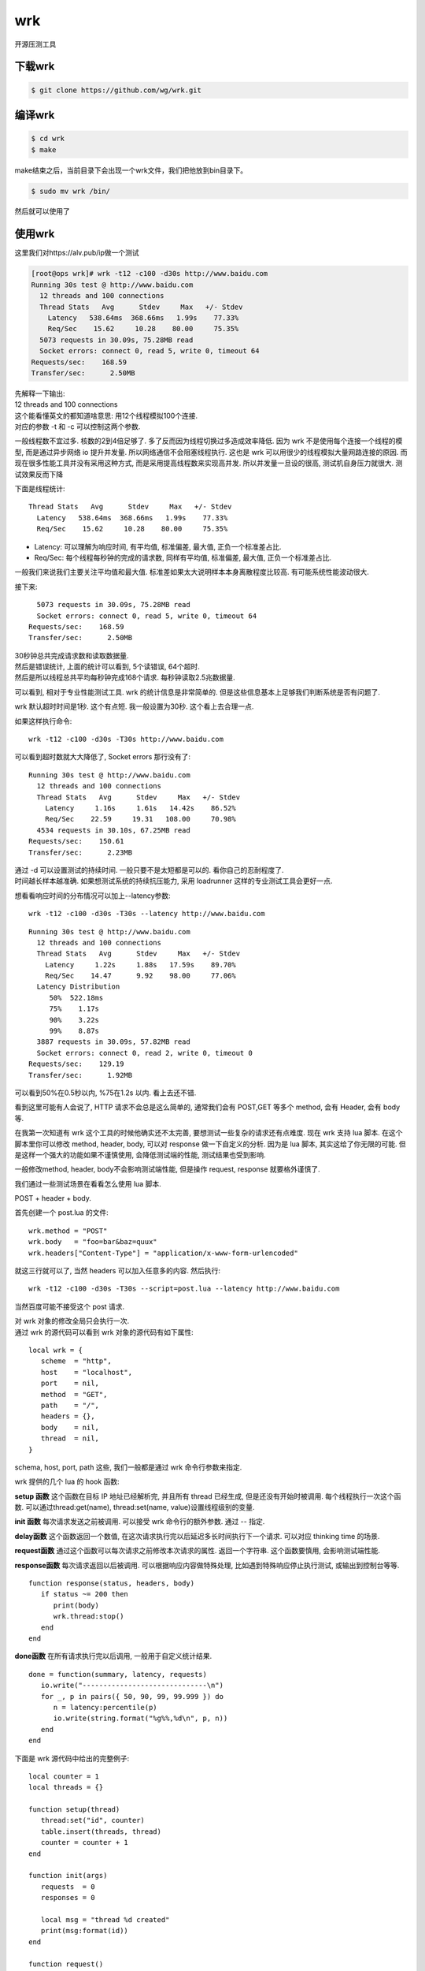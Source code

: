 wrk
######
开源压测工具


下载wrk
==================

.. code-block:: bash

    $ git clone https://github.com/wg/wrk.git


编译wrk
==========

.. code-block:: bash

    $ cd wrk
    $ make

make结束之后，当前目录下会出现一个wrk文件，我们把他放到bin目录下。

.. code-block:: bash

    $ sudo mv wrk /bin/

然后就可以使用了

使用wrk
=========

这里我们对https://alv.pub/ip做一个测试

.. code-block:: bash

    [root@ops wrk]# wrk -t12 -c100 -d30s http://www.baidu.com
    Running 30s test @ http://www.baidu.com
      12 threads and 100 connections
      Thread Stats   Avg      Stdev     Max   +/- Stdev
        Latency   538.64ms  368.66ms   1.99s    77.33%
        Req/Sec    15.62     10.28    80.00     75.35%
      5073 requests in 30.09s, 75.28MB read
      Socket errors: connect 0, read 5, write 0, timeout 64
    Requests/sec:    168.59
    Transfer/sec:      2.50MB

| 先解释一下输出:
| 12 threads and 100 connections
| 这个能看懂英文的都知道啥意思: 用12个线程模拟100个连接.
| 对应的参数 -t 和 -c 可以控制这两个参数.

一般线程数不宜过多. 核数的2到4倍足够了. 多了反而因为线程切换过多造成效率降低. 因为 wrk 不是使用每个连接一个线程的模型, 而是通过异步网络 io 提升并发量.
所以网络通信不会阻塞线程执行. 这也是 wrk 可以用很少的线程模拟大量网路连接的原因.
而现在很多性能工具并没有采用这种方式, 而是采用提高线程数来实现高并发. 所以并发量一旦设的很高, 测试机自身压力就很大. 测试效果反而下降

下面是线程统计:


::

    Thread Stats   Avg      Stdev     Max   +/- Stdev
      Latency   538.64ms  368.66ms   1.99s    77.33%
      Req/Sec    15.62     10.28    80.00     75.35%


- Latency: 可以理解为响应时间, 有平均值, 标准偏差, 最大值, 正负一个标准差占比.
- Req/Sec: 每个线程每秒钟的完成的请求数, 同样有平均值, 标准偏差, 最大值, 正负一个标准差占比.

一般我们来说我们主要关注平均值和最大值. 标准差如果太大说明样本本身离散程度比较高. 有可能系统性能波动很大.


接下来:

::

      5073 requests in 30.09s, 75.28MB read
      Socket errors: connect 0, read 5, write 0, timeout 64
    Requests/sec:    168.59
    Transfer/sec:      2.50MB

| 30秒钟总共完成请求数和读取数据量.
| 然后是错误统计, 上面的统计可以看到, 5个读错误, 64个超时.
| 然后是所以线程总共平均每秒钟完成168个请求. 每秒钟读取2.5兆数据量.


可以看到, 相对于专业性能测试工具. wrk 的统计信息是非常简单的. 但是这些信息基本上足够我们判断系统是否有问题了.

wrk 默认超时时间是1秒. 这个有点短. 我一般设置为30秒. 这个看上去合理一点.

如果这样执行命令:

::

    wrk -t12 -c100 -d30s -T30s http://www.baidu.com

可以看到超时数就大大降低了, Socket errors 那行没有了:

::

    Running 30s test @ http://www.baidu.com
      12 threads and 100 connections
      Thread Stats   Avg      Stdev     Max   +/- Stdev
        Latency     1.16s     1.61s   14.42s    86.52%
        Req/Sec    22.59     19.31   108.00     70.98%
      4534 requests in 30.10s, 67.25MB read
    Requests/sec:    150.61
    Transfer/sec:      2.23MB

| 通过 -d 可以设置测试的持续时间. 一般只要不是太短都是可以的. 看你自己的忍耐程度了.
| 时间越长样本越准确. 如果想测试系统的持续抗压能力, 采用 loadrunner 这样的专业测试工具会更好一点.

想看看响应时间的分布情况可以加上--latency参数:

::

    wrk -t12 -c100 -d30s -T30s --latency http://www.baidu.com

::

    Running 30s test @ http://www.baidu.com
      12 threads and 100 connections
      Thread Stats   Avg      Stdev     Max   +/- Stdev
        Latency     1.22s     1.88s   17.59s    89.70%
        Req/Sec    14.47      9.92    98.00     77.06%
      Latency Distribution
         50%  522.18ms
         75%    1.17s
         90%    3.22s
         99%    8.87s
      3887 requests in 30.09s, 57.82MB read
      Socket errors: connect 0, read 2, write 0, timeout 0
    Requests/sec:    129.19
    Transfer/sec:      1.92MB

可以看到50%在0.5秒以内, %75在1.2s 以内. 看上去还不错.

看到这里可能有人会说了, HTTP 请求不会总是这么简单的, 通常我们会有 POST,GET 等多个 method, 会有 Header, 会有 body 等.

在我第一次知道有 wrk 这个工具的时候他确实还不太完善, 要想测试一些复杂的请求还有点难度. 现在 wrk 支持 lua 脚本. 在这个脚本里你可以修改 method, header, body, 可以对 response 做一下自定义的分析. 因为是 lua 脚本, 其实这给了你无限的可能. 但是这样一个强大的功能如果不谨慎使用, 会降低测试端的性能, 测试结果也受到影响.

一般修改method, header, body不会影响测试端性能, 但是操作 request, response 就要格外谨慎了.

我们通过一些测试场景在看看怎么使用 lua 脚本.

POST + header + body.

首先创建一个 post.lua 的文件:


::

    wrk.method = "POST"
    wrk.body   = "foo=bar&baz=quux"
    wrk.headers["Content-Type"] = "application/x-www-form-urlencoded"


就这三行就可以了, 当然 headers 可以加入任意多的内容.
然后执行:

::

    wrk -t12 -c100 -d30s -T30s --script=post.lua --latency http://www.baidu.com

当然百度可能不接受这个 post 请求.

| 对 wrk 对象的修改全局只会执行一次.
| 通过 wrk 的源代码可以看到 wrk 对象的源代码有如下属性:


::

    local wrk = {
       scheme  = "http",
       host    = "localhost",
       port    = nil,
       method  = "GET",
       path    = "/",
       headers = {},
       body    = nil,
       thread  = nil,
    }

schema, host, port, path 这些, 我们一般都是通过 wrk 命令行参数来指定.

wrk 提供的几个 lua 的 hook 函数:

**setup 函数**
这个函数在目标 IP 地址已经解析完, 并且所有 thread 已经生成, 但是还没有开始时被调用. 每个线程执行一次这个函数.
可以通过thread:get(name),  thread:set(name, value)设置线程级别的变量.

**init 函数**
每次请求发送之前被调用.
可以接受 wrk 命令行的额外参数. 通过 -- 指定.

**delay函数**
这个函数返回一个数值, 在这次请求执行完以后延迟多长时间执行下一个请求. 可以对应 thinking time 的场景.

**request函数**
通过这个函数可以每次请求之前修改本次请求的属性. 返回一个字符串. 这个函数要慎用, 会影响测试端性能.

**response函数**
每次请求返回以后被调用. 可以根据响应内容做特殊处理, 比如遇到特殊响应停止执行测试, 或输出到控制台等等.

::

    function response(status, headers, body)
       if status ~= 200 then
          print(body)
          wrk.thread:stop()
       end
    end

**done函数**
在所有请求执行完以后调用, 一般用于自定义统计结果.


::

    done = function(summary, latency, requests)
       io.write("------------------------------\n")
       for _, p in pairs({ 50, 90, 99, 99.999 }) do
          n = latency:percentile(p)
          io.write(string.format("%g%%,%d\n", p, n))
       end
    end

下面是 wrk 源代码中给出的完整例子:


::

    local counter = 1
    local threads = {}

    function setup(thread)
       thread:set("id", counter)
       table.insert(threads, thread)
       counter = counter + 1
    end

    function init(args)
       requests  = 0
       responses = 0

       local msg = "thread %d created"
       print(msg:format(id))
    end

    function request()
       requests = requests + 1
       return wrk.request()
    end

    function response(status, headers, body)
       responses = responses + 1
    end

    function done(summary, latency, requests)
       for index, thread in ipairs(threads) do
          local id        = thread:get("id")
          local requests  = thread:get("requests")
          local responses = thread:get("responses")
          local msg = "thread %d made %d requests and got %d responses"
          print(msg:format(id, requests, responses))
       end
    end

| 测试复合场景时, 也可以通过 lua 实现访问多个 url.
| 例如这个复杂的 lua 脚本, 随机读取 paths.txt 文件中的 url 列表, 然后访问.:

::

    counter = 1

    math.randomseed(os.time())
    math.random(); math.random(); math.random()

    function file_exists(file)
      local f = io.open(file, "rb")
      if f then f:close() end
      return f ~= nil
    end

    function shuffle(paths)
      local j, k
      local n = #paths
      for i = 1, n do
        j, k = math.random(n), math.random(n)
        paths[j], paths[k] = paths[k], paths[j]
      end
      return paths
    end

    function non_empty_lines_from(file)
      if not file_exists(file) then return {} end
      lines = {}
      for line in io.lines(file) do
        if not (line == '') then
          lines[#lines + 1] = line
        end
      end
      return shuffle(lines)
    end

    paths = non_empty_lines_from("paths.txt")

    if #paths <= 0 then
      print("multiplepaths: No paths found. You have to create a file paths.txt with one path per line")
      os.exit()
    end

    print("multiplepaths: Found " .. #paths .. " paths")

    request = function()
        path = paths[counter]
        counter = counter + 1
        if counter > #paths then
          counter = 1
        end
        return wrk.format(nil, path)
    end


**关于 cookie**
| 有些时候我们需要模拟一些通过 cookie 传递数据的场景. wrk 并没有特殊支持, 可以通过 wrk.headers["Cookie"]="xxxxx"实现.
| 下面是在网上找的一个离职, 取 Response的cookie作为后续请求的cookie


::

    function getCookie(cookies, name)
      local start = string.find(cookies, name .. "=")

      if start == nil then
        return nil
      end

      return string.sub(cookies, start + #name + 1, string.find(cookies, ";", start) - 1)
    end

    response = function(status, headers, body)
      local token = getCookie(headers["Set-Cookie"], "token")

      if token ~= nil then
        wrk.headers["Cookie"] = "token=" .. token
      end
    end


wrk 本身的定位不是用来替换 loadrunner 这样的专业性能测试工具的. 其实有这些功能已经完全能应付平时开发过程中的一些性能验证了.
